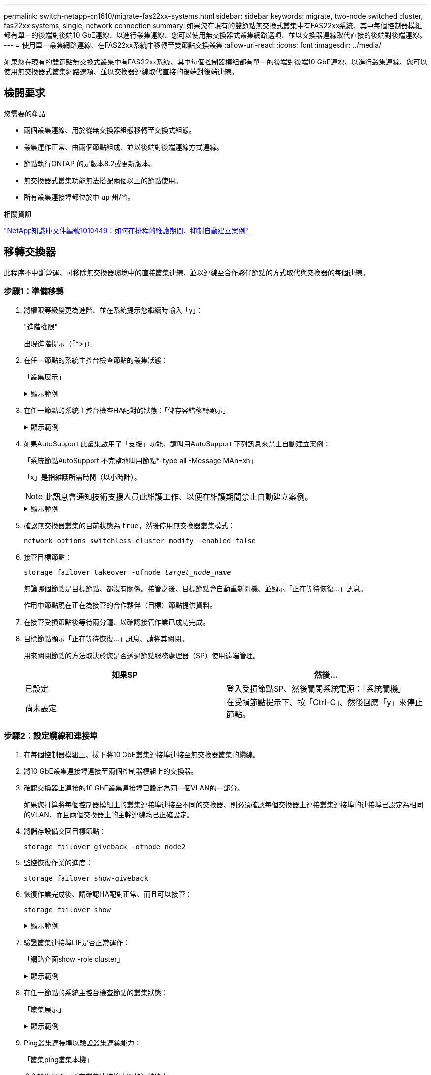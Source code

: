 ---
permalink: switch-netapp-cn1610/migrate-fas22xx-systems.html 
sidebar: sidebar 
keywords: migrate, two-node switched cluster, fas22xx systems, single, network connection 
summary: 如果您在現有的雙節點無交換式叢集中有FAS22xx系統、其中每個控制器模組都有單一的後端對後端10 GbE連線、以進行叢集連線、您可以使用無交換器式叢集網路選項、並以交換器連線取代直接的後端對後端連線。 
---
= 使用單一叢集網路連線、在FAS22xx系統中移轉至雙節點交換叢集
:allow-uri-read: 
:icons: font
:imagesdir: ../media/


[role="lead"]
如果您在現有的雙節點無交換式叢集中有FAS22xx系統、其中每個控制器模組都有單一的後端對後端10 GbE連線、以進行叢集連線、您可以使用無交換器式叢集網路選項、並以交換器連線取代直接的後端對後端連線。



== 檢閱要求

.您需要的產品
* 兩個叢集連線、用於從無交換器組態移轉至交換式組態。
* 叢集運作正常、由兩個節點組成、並以後端對後端連線方式連線。
* 節點執行ONTAP 的是版本8.2或更新版本。
* 無交換器式叢集功能無法搭配兩個以上的節點使用。
* 所有叢集連接埠都位於中 `up` 州/省。


.相關資訊
https://kb.netapp.com/Advice_and_Troubleshooting/Data_Storage_Software/ONTAP_OS/How_to_suppress_automatic_case_creation_during_scheduled_maintenance_windows["NetApp知識庫文件編號1010449：如何在排程的維護期間、抑制自動建立案例"^]



== 移轉交換器

此程序不中斷營運、可移除無交換器環境中的直接叢集連線、並以連線至合作夥伴節點的方式取代與交換器的每個連線。



=== 步驟1：準備移轉

. 將權限等級變更為進階、並在系統提示您繼續時輸入「y」：
+
"進階權限"

+
出現進階提示（「*>」）。

. 在任一節點的系統主控台檢查節點的叢集狀態：
+
「叢集展示」

+
.顯示範例
[%collapsible]
====
下列範例顯示叢集中節點的健全狀況和資格資訊：

[listing]
----

cluster::*> cluster show
Node                 Health  Eligibility   Epsilon
-------------------- ------- ------------  ------------
node1                true    true          false
node2                true    true          false

2 entries were displayed.
----
====
. 在任一節點的系統主控台檢查HA配對的狀態：「儲存容錯移轉顯示」
+
.顯示範例
[%collapsible]
====
以下範例顯示node1和node2的狀態：

[listing]
----

Node           Partner        Possible State Description
-------------- -------------- -------- -------------------------------------
node1          node2          true      Connected to node2
node2          node1          true      Connected to node1

2 entries were displayed.
----
====
. 如果AutoSupport 此叢集啟用了「支援」功能、請叫用AutoSupport 下列訊息來禁止自動建立案例：
+
「系統節點AutoSupport 不完整地叫用節點*-type all -Message MAn=xh」

+
「x」是指維護所需時間（以小時計）。

+

NOTE: 此訊息會通知技術支援人員此維護工作、以便在維護期間禁止自動建立案例。

+
.顯示範例
[%collapsible]
====
下列命令會禁止自動建立兩小時的個案：

[listing]
----
cluster::*> system node autosupport invoke -node * -type all -message MAINT=2h
----
====
. 確認無交換器叢集的目前狀態為 `true`，然後停用無交換器叢集模式：
+
`network options switchless-cluster modify -enabled false`

. 接管目標節點：
+
`storage failover takeover -ofnode _target_node_name_`

+
無論哪個節點是目標節點、都沒有關係。接管之後、目標節點會自動重新開機、並顯示「正在等待恢復...」訊息。

+
作用中節點現在正在為接管的合作夥伴（目標）節點提供資料。

. 在接管受損節點後等待兩分鐘、以確認接管作業已成功完成。
. 目標節點顯示「正在等待恢復...」訊息、請將其關閉。
+
用來關閉節點的方法取決於您是否透過節點服務處理器（SP）使用遠端管理。

+
|===
| 如果SP | 然後... 


 a| 
已設定
 a| 
登入受損節點SP、然後關閉系統電源：「系統關機」



 a| 
尚未設定
 a| 
在受損節點提示下、按「Ctrl-C」、然後回應「y」來停止節點。

|===




=== 步驟2：設定纜線和連接埠

. 在每個控制器模組上、拔下將10 GbE叢集連接埠連接至無交換器叢集的纜線。
. 將10 GbE叢集連接埠連接至兩個控制器模組上的交換器。
. 確認交換器上連接的10 GbE叢集連接埠已設定為同一個VLAN的一部分。
+
如果您打算將每個控制器模組上的叢集連接埠連接至不同的交換器、則必須確認每個交換器上連接叢集連接埠的連接埠已設定為相同的VLAN、而且兩個交換器上的主幹連線均已正確設定。

. 將儲存設備交回目標節點：
+
`storage failover giveback -ofnode node2`

. 監控恢復作業的進度：
+
`storage failover show-giveback`

. 恢復作業完成後、請確認HA配對正常、而且可以接管：
+
`storage failover show`

+
.顯示範例
[%collapsible]
====
輸出應類似於下列內容：

[listing]
----

Node           Partner        Possible State Description
-------------- -------------- -------- -------------------------------------
node1          node2          true      Connected to node2
node2          node1          true      Connected to node1

2 entries were displayed.
----
====
. 驗證叢集連接埠LIF是否正常運作：
+
「網路介面show -role cluster」

+
.顯示範例
[%collapsible]
====
以下範例顯示、節點1和節點2上的lifs為「up」、且「is Home」欄結果為「true」：

[listing]
----

cluster::*> network interface show -role cluster
            Logical    Status     Network            Current       Current Is
Vserver     Interface  Admin/Oper Address/Mask       Node          Port    Home
----------- ---------- ---------- ------------------ ------------- ------- ----
node1
            clus1        up/up    192.168.177.121/24  node1        e1a     true
node2
            clus1        up/up    192.168.177.123/24  node2        e1a     true

2 entries were displayed.
----
====
. 在任一節點的系統主控台檢查節點的叢集狀態：
+
「叢集展示」

+
.顯示範例
[%collapsible]
====
下列範例顯示叢集中節點的健全狀況和資格資訊：

[listing]
----

cluster::*> cluster show
Node                 Health  Eligibility   Epsilon
-------------------- ------- ------------  ------------
node1                true    true          false
node2                true    true          false

2 entries were displayed.
----
====
. Ping叢集連接埠以驗證叢集連線能力：
+
「叢集ping叢集本機」

+
命令輸出應顯示所有叢集連接埠之間的連線能力。





=== 步驟3：完成程序

. 如果您禁止自動建立個案、請叫用AutoSupport 下列消息來重新啟用此功能：
+
「系統節點AutoSupport 不完整地叫用節點*-type all -most MAn=end」

+
.顯示範例
[%collapsible]
====
[listing]
----
cluster::*> system node autosupport invoke -node * -type all -message MAINT=END
----
====
. 將權限層級變更回管理：
+
「et -priv. admin」


